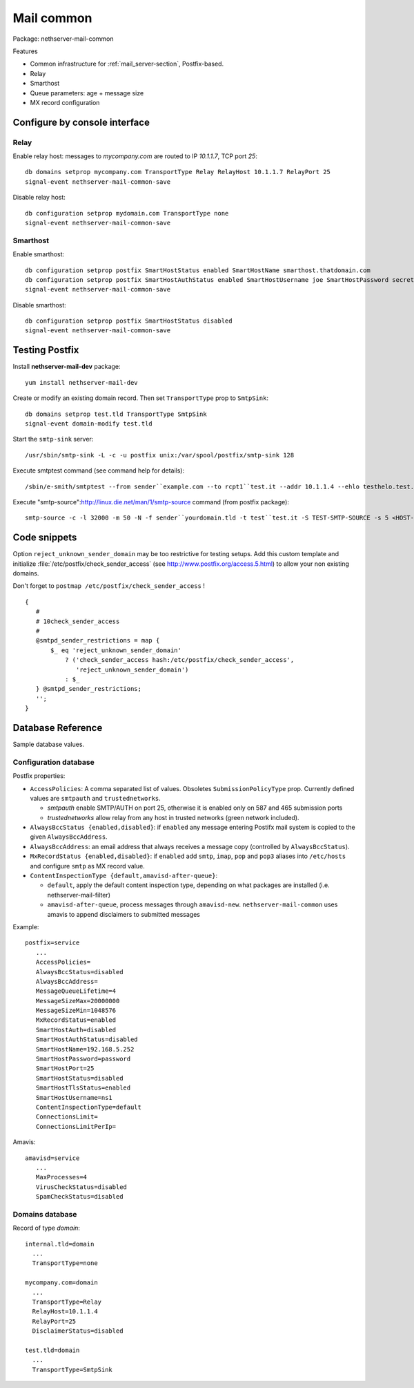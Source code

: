 .. _mail_common-section:

===========
Mail common
===========

Package: nethserver-mail-common

Features

* Common infrastructure for :ref:`mail_server-section`, Postfix-based.
* Relay
* Smarthost
* Queue parameters: age + message size
* MX record configuration

Configure by console interface
==============================

Relay
-----

Enable relay host: messages to *mycompany.com* are routed to IP *10.1.1.7*, TCP port *25*: ::

  db domains setprop mycompany.com TransportType Relay RelayHost 10.1.1.7 RelayPort 25
  signal-event nethserver-mail-common-save


Disable relay host: ::

 db configuration setprop mydomain.com TransportType none
 signal-event nethserver-mail-common-save


Smarthost
---------

Enable smarthost: ::

  db configuration setprop postfix SmartHostStatus enabled SmartHostName smarthost.thatdomain.com 
  db configuration setprop postfix SmartHostAuthStatus enabled SmartHostUsername joe SmartHostPassword secret
  signal-event nethserver-mail-common-save


Disable smarthost: ::

  db configuration setprop postfix SmartHostStatus disabled
  signal-event nethserver-mail-common-save


Testing Postfix
===============

Install **nethserver-mail-dev** package: ::

  yum install nethserver-mail-dev 

Create or modify an existing domain record. Then set ``TransportType`` prop to ``SmtpSink``: ::

  db domains setprop test.tld TransportType SmtpSink
  signal-event domain-modify test.tld


Start the ``smtp-sink`` server: ::

  /usr/sbin/smtp-sink -L -c -u postfix unix:/var/spool/postfix/smtp-sink 128


Execute smtptest command (see command help for details): ::

  /sbin/e-smith/smtptest --from sender``example.com --to rcpt1``test.it --addr 10.1.1.4 --ehlo testhelo.test.it --subject 'Test message' 


Execute "smtp-source":http://linux.die.net/man/1/smtp-source command (from postfix package): ::

  smtp-source -c -l 32000 -m 50 -N -f sender``yourdomain.tld -t test``test.it -S TEST-SMTP-SOURCE -s 5 <HOST-IP-ADDRESS>



Code snippets
=============

Option ``reject_unknown_sender_domain`` may be too restrictive for testing setups. 
Add this custom template and initialize :file:`/etc/postfix/check_sender_access`
(see http://www.postfix.org/access.5.html) to allow your non existing domains. 

Don't forget to ``postmap /etc/postfix/check_sender_access`` !

::

 {
    #
    # 10check_sender_access
    #
    @smtpd_sender_restrictions = map {
        $_ eq 'reject_unknown_sender_domain' 
            ? ('check_sender_access hash:/etc/postfix/check_sender_access', 
               'reject_unknown_sender_domain') 
            : $_
    } @smtpd_sender_restrictions;
    '';
 }


Database Reference
==================

Sample database values.

Configuration database
----------------------

Postfix properties:

* ``AccessPolicies``: A comma separated list of values. Obsoletes ``SubmissionPolicyType`` prop. 
  Currently defined values are ``smtpauth`` and ``trustednetworks``.

  * *smtpauth* enable SMTP/AUTH on port 25, otherwise it is enabled only on 587 and 465 submission ports
  * *trustednetworks* allow relay from any host in trusted networks (green network included).

* ``AlwaysBccStatus {enabled,disabled}``: if ``enabled`` any message entering Postifx mail system is copied to the given ``AlwaysBccAddress``.
* ``AlwaysBccAddress``: an email address that always receives a message copy (controlled by ``AlwaysBccStatus``).
* ``MxRecordStatus {enabled,disabled}``: if ``enabled`` add ``smtp``, ``imap``, ``pop`` and ``pop3`` aliases into ``/etc/hosts`` 
  and configure ``smtp`` as MX record value.
* ``ContentInspectionType {default,amavisd-after-queue}``:

  * ``default``, apply the default content inspection type, depending on what packages are installed (i.e. nethserver-mail-filter)
  * ``amavisd-after-queue``, process messages through ``amavisd-new``. ``nethserver-mail-common`` uses amavis to append disclaimers to submitted messages


Example: ::

 postfix=service
    ...
    AccessPolicies=
    AlwaysBccStatus=disabled
    AlwaysBccAddress=
    MessageQueueLifetime=4
    MessageSizeMax=20000000
    MessageSizeMin=1048576
    MxRecordStatus=enabled
    SmartHostAuth=disabled
    SmartHostAuthStatus=disabled
    SmartHostName=192.168.5.252
    SmartHostPassword=password
    SmartHostPort=25
    SmartHostStatus=disabled
    SmartHostTlsStatus=enabled
    SmartHostUsername=ns1
    ContentInspectionType=default
    ConnectionsLimit=
    ConnectionsLimitPerIp=


Amavis: ::

 amavisd=service
    ...
    MaxProcesses=4
    VirusCheckStatus=disabled
    SpamCheckStatus=disabled


Domains database
----------------

Record of type `domain`: :: 

 internal.tld=domain
   ...
   TransportType=none

 mycompany.com=domain
   ...
   TransportType=Relay
   RelayHost=10.1.1.4
   RelayPort=25
   DisclaimerStatus=disabled

 test.tld=domain
   ...
   TransportType=SmtpSink



